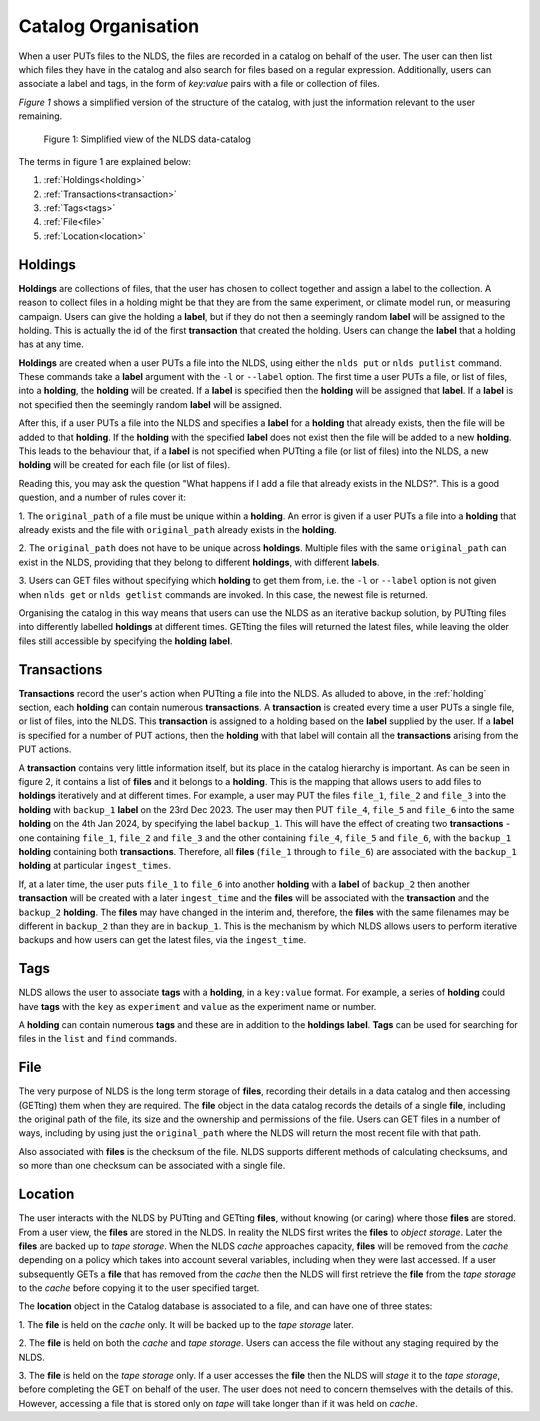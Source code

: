.. _catalog_organisation:

Catalog Organisation
====================

When a user PUTs files to the NLDS, the files are recorded in a catalog on 
behalf of the user.  The user can then list which files they have in the catalog
and also search for files based on a regular expression.  Additionally, users
can associate a label and tags, in the form of *key:value* pairs with a file or
collection of files.

*Figure 1* shows a simplified version of the structure of the catalog, with just
the information relevant to the user remaining.  

.. figure:: ./simple_catalog.png

    Figure 1: Simplified view of the NLDS data-catalog

The terms in figure 1 are explained below:

#. :ref:`Holdings<holding>`
#. :ref:`Transactions<transaction>`
#. :ref:`Tags<tags>`
#. :ref:`File<file>`
#. :ref:`Location<location>`

.. _holding:

Holdings
--------

**Holdings** are collections of files, that the user has chosen to collect 
together and assign a label to the collection.  A reason to collect files in a
holding might be that they are from the same experiment, or climate model run, 
or measuring campaign.  Users can give the holding a **label**, but if they do 
not then a seemingly random **label** will be assigned to the holding.  This is
actually the id of the first **transaction** that created the holding.  Users
can change the **label** that a holding has at any time.

**Holdings** are created when a user PUTs a file into the NLDS, using either the
``nlds put`` or ``nlds putlist`` command.  These commands take a **label** 
argument with the ``-l`` or ``--label`` option.  The first time a user PUTs a
file, or list of files, into a **holding**, the **holding** will be created.
If a **label** is specified then the **holding** will be assigned that **label**.
If a **label** is not specified then the seemingly random **label** will be 
assigned.  

After this, if a user PUTs a file into the NLDS and specifies a **label** for a 
**holding** that already exists, then the file will be added to that **holding**.
If the **holding** with the specified **label** does not exist then the file 
will be added to a new **holding**.  This leads to the behaviour that, if a 
**label** is not specified when PUTting a file (or list of files) into the NLDS,
a new **holding** will be created for each file (or list of files).

Reading this, you may ask the question "What happens if I add a file that 
already exists in the NLDS?".  This is a good question, and a number of rules
cover it:

1.  The ``original_path`` of a file must be unique within a **holding**.  An
error is given if a user PUTs a file into a **holding** that already exists and 
the file with ``original_path`` already exists in the **holding**.

2.  The ``original_path`` does not have to be unique across **holdings**.  
Multiple files with the same ``original_path`` can exist in the NLDS, providing
that they belong to different **holdings**, with different **labels**.

3.  Users can GET files without specifying which **holding** to get them from,
i.e. the ``-l`` or ``--label`` option is not given when ``nlds get`` or ``nlds
getlist`` commands are invoked.  In this case, the newest file is returned.

Organising the catalog in this way means that users can use the NLDS as an
iterative backup solution, by PUTting files into differently labelled 
**holdings** at different times.  GETting the files will returned the latest
files, while leaving the older files still accessible by specifying the 
**holding** **label**.

.. _transaction:

Transactions
------------

**Transactions** record the user's action when PUTting a file into the NLDS.
As alluded to above, in the :ref:`holding` section, each **holding** can contain
numerous **transactions**.  A **transaction** is created every time a user PUTs
a single file, or list of files, into the NLDS.  This **transaction** is assigned
to a holding based on the **label** supplied by the user.  If a **label** is
specified for a number of PUT actions, then the **holding** with that label will
contain all the **transactions** arising from the PUT actions.

A **transaction** contains very little information itself, but its place in the
catalog hierarchy is important.  As can be seen in figure 2, it contains a list
of **files** and it belongs to a **holding**.  This is the mapping that allows
users to add files to **holdings** iteratively and at different times.  For 
example, a user may PUT the files ``file_1``, ``file_2`` and ``file_3`` into the 
**holding** with ``backup_1`` **label** on the 23rd Dec 2023.  The user may then 
PUT ``file_4``, ``file_5`` and ``file_6`` into the same **holding** on the 4th 
Jan 2024, by specifying the label ``backup_1``.  This will have the effect of 
creating two **transactions** - one containing ``file_1``, ``file_2`` and ``file_3``
and the other containing ``file_4``, ``file_5`` and ``file_6``, with the 
``backup_1`` **holding** containing both **transactions**.  Therefore, all **files** 
(``file_1`` through to ``file_6``) are associated with the ``backup_1``
**holding** at particular ``ingest_times``.

If, at a later time, the user puts ``file_1`` to ``file_6`` into 
another **holding** with a **label** of ``backup_2`` then another 
**transaction** will be created with a later ``ingest_time`` and the **files** 
will be associated with the **transaction** and the ``backup_2`` **holding**.
The **files** may have changed in the interim and, therefore, the **files** 
with the same filenames may be different in ``backup_2`` than they are in 
``backup_1``.  This is the mechanism by which NLDS allows users to perform
iterative backups and how users can get the latest files, via the ``ingest_time``.

.. _tags:

Tags
----

NLDS allows the user to associate **tags** with a **holding**, in a 
``key:value`` format.  For example, a series of **holding** could have **tags**
with the ``key`` as ``experiment`` and ``value`` as the experiment name or 
number.

A **holding** can contain numerous **tags** and these are in addition to the
**holdings** **label**.  **Tags** can be used for searching for files in the
``list`` and ``find`` commands.

.. _file:

File
----

The very purpose of NLDS is the long term storage of **files**, recording their 
details in a data catalog and then accessing (GETting) them when they are 
required.  The **file** object in the data catalog records the details of a
single **file**, including the original path of the file, its size and the 
ownership and permissions of the file.  Users can GET files in a number of ways,
including by using just the ``original_path`` where the NLDS will return the 
most recent file with that path.

Also associated with **files** is the checksum of the file.  NLDS supports
different methods of calculating checksums, and so more than one checksum can
be associated with a single file.

.. _location:

Location
--------

The user interacts with the NLDS by PUTting and GETting **files**, without knowing
(or caring) where those **files** are stored.  From a user view, the **files** are
stored in the NLDS.  In reality the NLDS first writes the **files** to *object
storage*.  Later the **files** are backed up to *tape storage*.  When the NLDS
*cache* approaches capacity, **files** will be removed from the 
*cache* depending on a policy which takes into account several variables,
including when they were last accessed.  If a user subsequently GETs a **file**
that has removed from the *cache* then the NLDS will first retrieve
the **file** from the *tape storage* to the *cache* before copying it
to the user specified target.

The **location** object in the Catalog database is associated to a file, and
can have one of three states:

1.  The **file** is held on the *cache* only.  It will be backed up to the 
*tape storage* later.

2.  The **file** is held on both the *cache* and *tape storage*.  Users can 
access the file without any staging required by the NLDS.

3.  The **file** is held on the *tape storage* only.  If a user accesses the 
**file** then the NLDS will *stage* it to the *tape storage*, before completing
the GET on behalf of the user.  The user does not need to concern themselves
with the details of this.  However, accessing a file that is stored only on 
*tape* will take longer than if it was held on *cache*.


